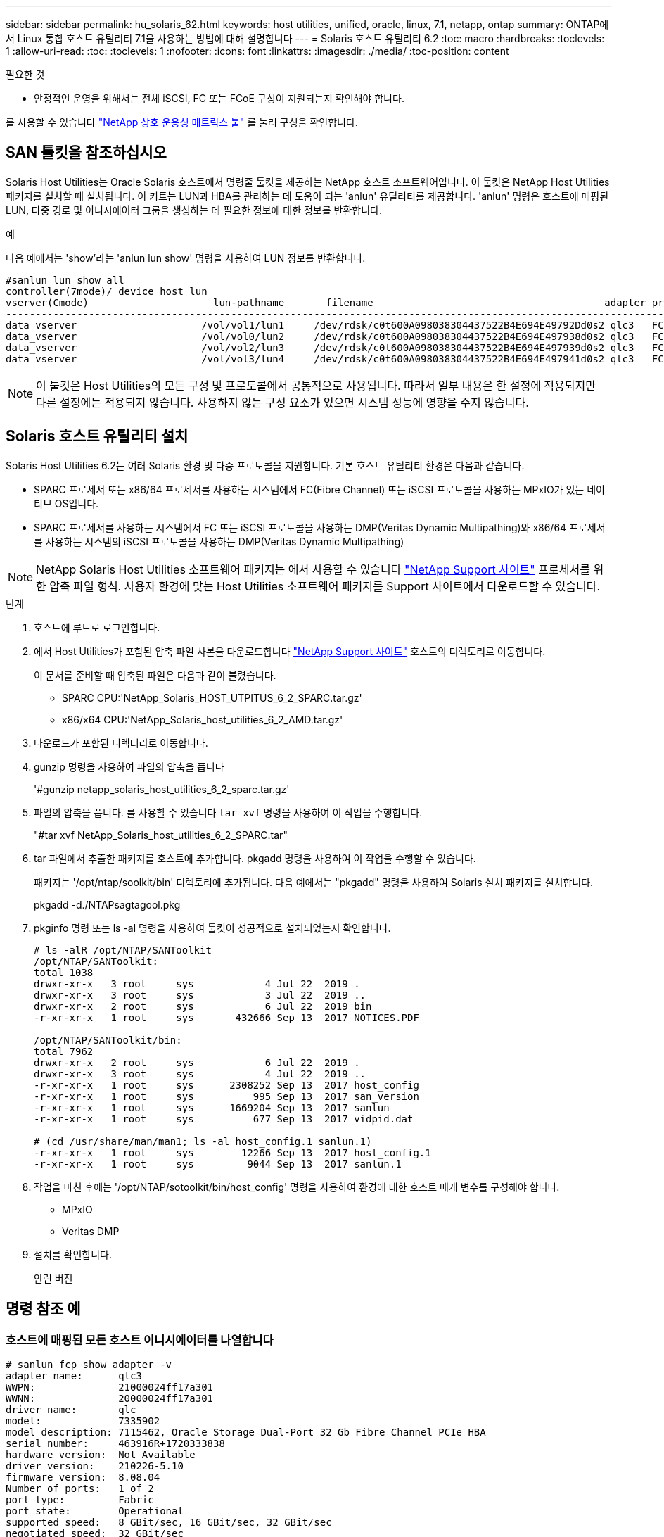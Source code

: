 ---
sidebar: sidebar 
permalink: hu_solaris_62.html 
keywords: host utilities, unified, oracle, linux, 7.1, netapp, ontap 
summary: ONTAP에서 Linux 통합 호스트 유틸리티 7.1을 사용하는 방법에 대해 설명합니다 
---
= Solaris 호스트 유틸리티 6.2
:toc: macro
:hardbreaks:
:toclevels: 1
:allow-uri-read: 
:toc: 
:toclevels: 1
:nofooter: 
:icons: font
:linkattrs: 
:imagesdir: ./media/
:toc-position: content


.필요한 것
* 안정적인 운영을 위해서는 전체 iSCSI, FC 또는 FCoE 구성이 지원되는지 확인해야 합니다.


를 사용할 수 있습니다 link:https://mysupport.netapp.com/matrix/imt.jsp?components=71102;&solution=1&isHWU&src=IMT["NetApp 상호 운용성 매트릭스 툴"^] 를 눌러 구성을 확인합니다.



== SAN 툴킷을 참조하십시오

Solaris Host Utilities는 Oracle Solaris 호스트에서 명령줄 툴킷을 제공하는 NetApp 호스트 소프트웨어입니다. 이 툴킷은 NetApp Host Utilities 패키지를 설치할 때 설치됩니다. 이 키트는 LUN과 HBA를 관리하는 데 도움이 되는 'anlun' 유틸리티를 제공합니다. 'anlun' 명령은 호스트에 매핑된 LUN, 다중 경로 및 이니시에이터 그룹을 생성하는 데 필요한 정보에 대한 정보를 반환합니다.

.예
다음 예에서는 'show'라는 'anlun lun show' 명령을 사용하여 LUN 정보를 반환합니다.

[listing]
----
#sanlun lun show all
controller(7mode)/ device host lun
vserver(Cmode)                     lun-pathname       filename                                       adapter protocol size mode
-----------------------------------------------------------------------------------------------------------------------------------
data_vserver                     /vol/vol1/lun1     /dev/rdsk/c0t600A098038304437522B4E694E49792Dd0s2 qlc3   FCP       10g cDOT
data_vserver                     /vol/vol0/lun2     /dev/rdsk/c0t600A098038304437522B4E694E497938d0s2 qlc3   FCP       10g cDOT
data_vserver                     /vol/vol2/lun3     /dev/rdsk/c0t600A098038304437522B4E694E497939d0s2 qlc3   FCP       10g cDOT
data_vserver                     /vol/vol3/lun4     /dev/rdsk/c0t600A098038304437522B4E694E497941d0s2 qlc3   FCP       10g cDOT


----

NOTE: 이 툴킷은 Host Utilities의 모든 구성 및 프로토콜에서 공통적으로 사용됩니다. 따라서 일부 내용은 한 설정에 적용되지만 다른 설정에는 적용되지 않습니다. 사용하지 않는 구성 요소가 있으면 시스템 성능에 영향을 주지 않습니다.



== Solaris 호스트 유틸리티 설치

Solaris Host Utilities 6.2는 여러 Solaris 환경 및 다중 프로토콜을 지원합니다. 기본 호스트 유틸리티 환경은 다음과 같습니다.

* SPARC 프로세서 또는 x86/64 프로세서를 사용하는 시스템에서 FC(Fibre Channel) 또는 iSCSI 프로토콜을 사용하는 MPxIO가 있는 네이티브 OS입니다.
* SPARC 프로세서를 사용하는 시스템에서 FC 또는 iSCSI 프로토콜을 사용하는 DMP(Veritas Dynamic Multipathing)와 x86/64 프로세서를 사용하는 시스템의 iSCSI 프로토콜을 사용하는 DMP(Veritas Dynamic Multipathing)



NOTE: NetApp Solaris Host Utilities 소프트웨어 패키지는 에서 사용할 수 있습니다 link:https://mysupport.netapp.com/site/["NetApp Support 사이트"^] 프로세서를 위한 압축 파일 형식. 사용자 환경에 맞는 Host Utilities 소프트웨어 패키지를 Support 사이트에서 다운로드할 수 있습니다.

.단계
. 호스트에 루트로 로그인합니다.
. 에서 Host Utilities가 포함된 압축 파일 사본을 다운로드합니다 link:https://mysupport.netapp.com/site/["NetApp Support 사이트"^] 호스트의 디렉토리로 이동합니다.
+
이 문서를 준비할 때 압축된 파일은 다음과 같이 불렸습니다.

+
** SPARC CPU:'NetApp_Solaris_HOST_UTPITUS_6_2_SPARC.tar.gz'
** x86/x64 CPU:'NetApp_Solaris_host_utilities_6_2_AMD.tar.gz'


. 다운로드가 포함된 디렉터리로 이동합니다.
. gunzip 명령을 사용하여 파일의 압축을 풉니다
+
'#gunzip netapp_solaris_host_utilities_6_2_sparc.tar.gz'

. 파일의 압축을 풉니다. 를 사용할 수 있습니다 `tar xvf` 명령을 사용하여 이 작업을 수행합니다.
+
"#tar xvf NetApp_Solaris_host_utilities_6_2_SPARC.tar"

. tar 파일에서 추출한 패키지를 호스트에 추가합니다. pkgadd 명령을 사용하여 이 작업을 수행할 수 있습니다.
+
패키지는 '/opt/ntap/soolkit/bin' 디렉토리에 추가됩니다. 다음 예에서는 "pkgadd" 명령을 사용하여 Solaris 설치 패키지를 설치합니다.

+
pkgadd -d./NTAPsagtagool.pkg

. pkginfo 명령 또는 ls -al 명령을 사용하여 툴킷이 성공적으로 설치되었는지 확인합니다.
+
[listing]
----
# ls -alR /opt/NTAP/SANToolkit
/opt/NTAP/SANToolkit:
total 1038
drwxr-xr-x   3 root     sys            4 Jul 22  2019 .
drwxr-xr-x   3 root     sys            3 Jul 22  2019 ..
drwxr-xr-x   2 root     sys            6 Jul 22  2019 bin
-r-xr-xr-x   1 root     sys       432666 Sep 13  2017 NOTICES.PDF

/opt/NTAP/SANToolkit/bin:
total 7962
drwxr-xr-x   2 root     sys            6 Jul 22  2019 .
drwxr-xr-x   3 root     sys            4 Jul 22  2019 ..
-r-xr-xr-x   1 root     sys      2308252 Sep 13  2017 host_config
-r-xr-xr-x   1 root     sys          995 Sep 13  2017 san_version
-r-xr-xr-x   1 root     sys      1669204 Sep 13  2017 sanlun
-r-xr-xr-x   1 root     sys          677 Sep 13  2017 vidpid.dat

# (cd /usr/share/man/man1; ls -al host_config.1 sanlun.1)
-r-xr-xr-x   1 root     sys        12266 Sep 13  2017 host_config.1
-r-xr-xr-x   1 root     sys         9044 Sep 13  2017 sanlun.1
----
. 작업을 마친 후에는 '/opt/NTAP/sotoolkit/bin/host_config' 명령을 사용하여 환경에 대한 호스트 매개 변수를 구성해야 합니다.
+
** MPxIO
** Veritas DMP


. 설치를 확인합니다.
+
안런 버전





== 명령 참조 예



=== 호스트에 매핑된 모든 호스트 이니시에이터를 나열합니다

[listing]
----
# sanlun fcp show adapter -v
adapter name:      qlc3
WWPN:              21000024ff17a301
WWNN:              20000024ff17a301
driver name:       qlc
model:             7335902
model description: 7115462, Oracle Storage Dual-Port 32 Gb Fibre Channel PCIe HBA
serial number:     463916R+1720333838
hardware version:  Not Available
driver version:    210226-5.10
firmware version:  8.08.04
Number of ports:   1 of 2
port type:         Fabric
port state:        Operational
supported speed:   8 GBit/sec, 16 GBit/sec, 32 GBit/sec
negotiated speed:  32 GBit/sec
OS device name:    /dev/cfg/c7

adapter name:      qlc2
WWPN:              21000024ff17a300
WWNN:              20000024ff17a300
driver name:       qlc
model:             7335902
model description: 7115462, Oracle Storage Dual-Port 32 Gb Fibre Channel PCIe HBA
serial number:     463916R+1720333838
hardware version:  Not Available
driver version:    210226-5.10
firmware version:  8.08.04
Number of ports:   2 of 2
port type:         Fabric
port state:        Operational
supported speed:   8 GBit/sec, 16 GBit/sec, 32 GBit/sec
negotiated speed:  16 GBit/sec
OS device name:    /dev/cfg/c6
----


=== 호스트에 매핑된 모든 LUN을 나열합니다

[listing]
----
# sanlun lun show -p -v all

                    ONTAP Path: data_vserver:/vol1/lun1
                           LUN: 1
                      LUN Size: 10g
                   Host Device: /dev/rdsk/c0t600A0980383044485A3F4E694E4F775Ad0s2
                          Mode: C
            Multipath Provider: Sun Microsystems
              Multipath Policy: Native

----


=== 지정된 SVM에서 호스트에 매핑된 모든 LUN 나열/호스트에 매핑된 특정 LUN의 모든 특성 나열

[listing]
----
# sanlun lun show -p -v sanboot_unix`
ONTAP Path: sanboot_unix:/vol/sol_boot/sanboot_lun
                           LUN: 0
                      LUN Size: 180.0g

----


=== 호스트 디바이스 파일 이름별로 ONTAP LUN 특성을 나열합니다

[listing]
----
# sanlun lun show all

controller(7mode/E-Series)/                                         device
vserver(cDOT/FlashRay)       lun-pathname                           filename
---------------------------------------------------------------------------------------------------------------
sanboot_unix                 /vol/sol_193_boot/chatsol_193_sanboot /dev/rdsk/c0t600A098038304437522B4E694E4A3043d0s2

host adapter    protocol lun size   product
---------------------------------------------
qlc3            FCP      180.0g     cDOT
----